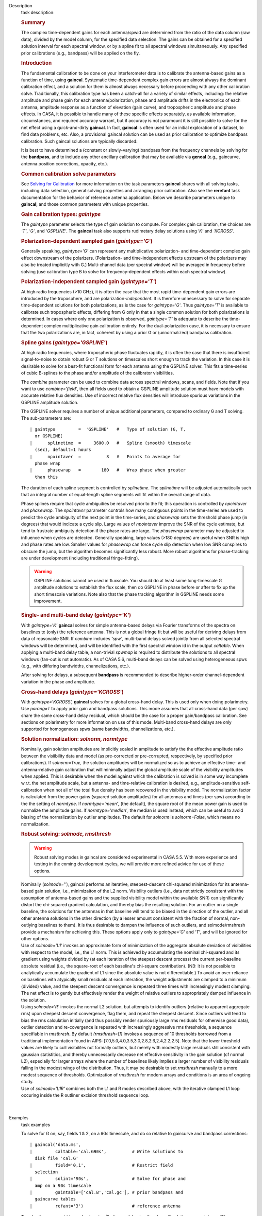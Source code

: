 

.. _Description:

Description
   task description
   
   .. rubric:: Summary
      
   
   The complex time-dependent gains for each antenna/spwid are
   determined from the ratio of the data column (raw data), divided
   by the model column, for the specified data selection. The gains
   can be obtained for a specified solution interval for each
   spectral window, or by a spline fit to all spectral windows
   simultaneously. Any specified prior calibrations (e.g., bandpass)
   will be applied on the fly.
   
   .. rubric:: Introduction
      
   
   The fundamental calibration to be done on your interferometer data
   is to calibrate the antenna-based gains as a function of time,
   using **gaincal**. Systematic time-dependent complex gain errors
   are almost always the dominant calibration effect, and a solution
   for them is almost always necessary before proceeding with any
   other calibration solve. Traditionally, this calibration type has
   been a catch-all for a variety of similar effects, including: the
   relative amplitude and phase gain for each antenna/polarization,
   phase and amplitude drifts in the electronics of each antenna,
   amplitude response as a function of elevation (gain curve), and
   tropospheric amplitude and phase effects. In CASA, it is possible
   to handle many of these specific effects separately, as available
   information, circumstances, and required accuracy warrant, but if
   accuracy is not paramount it is still possible to solve for the
   net effect using a quick-and-dirty **gaincal**. In fact,
   **gaincal** is often used for an initial exploration of a dataset,
   to find data problems, etc. Also, a provisional gaincal solution
   can be used as prior calibration to optimize bandpass
   calibration.  Such gaincal solutions are typically discarded.
   
   It is best to have determined a (constant or slowly-varying)
   bandpass from the frequency channels by solving for the
   **bandpass**, and to include any other ancillary calibration that
   may be available via **gencal** (e.g., gaincurve, antenna position
   corrections, opacity, etc.).
   
   .. rubric:: Common calibration solve parameters
      
   
   See `Solving for
   Calibration <https://casa.nrao.edu/casadocs-devel/stable/calibration-and-visibility-data/synthesis-calibration/solving-for-calibration>`__ for
   more information on the task parameters **gaincal** shares with
   all solving tasks, including data selection, general solving
   properties and arranging prior calibration. Also see the
   **rerefant** task documentation for the behavior of reference
   antenna application. Below we describe parameters unique to
   **gaincal**, and those common parameters with unique properties.
   
   .. rubric:: Gain calibration types: *gaintype*
      
   
   The *gaintype* parameter selects the type of gain solution to
   compute. For complex gain calibration, the choices are *'T'*,
   *'G'*, and *'GSPLINE'*. The **gaincal** task also supports
   rudimetary delay solutions using *'K'* and *'KCROSS'*.
   
   .. rubric:: Polarization-dependent sampled gain (*gaintype='G'*)
      
   
   Generally speaking, *gaintype='G'* can represent any
   multiplicative polarization- and time-dependent complex gain
   effect downstream of the polarizers. (Polarization- and
   time-independent effects upstream of the polarizers may also be
   treated implicitly with G.) Multi-channel data (per spectral
   window) will be averaged in frequency before solving (use
   calibration type B to solve for frequency-dependent effects within
   each spectral window).
   
   .. rubric:: Polarization-independent sampled gain (*gaintype='T'*)
      
   
   At high radio frequencies (>10 GHz), it is often the case that the
   most rapid time-dependent gain errors are introduced by the
   troposphere, and are polarization-*independent*. It is therefore
   unnecessary to solve for separate time-dependent solutions for
   both polarizations, as is the case for *gaintype='G'*. Thus
   *gaintype='T'* is available to calibrate such tropospheric
   effects, differing from G only in that a single common solution
   for both polarizations is determined. In cases where only one
   polarization is observed, *gaintype='T'* is adequate to describe
   the time-dependent complex multiplicative gain calibration
   entirely. For the dual-polarization case, it is necessary to
   ensure that the two polarizations are, in fact, coherent by using
   a prior G or (unnormalized) bandpass calibration. 
   
   .. rubric:: Spline gains (*gaintype='GSPLINE'*)
      
   
   At high radio frequencies, where tropospheric phase fluctuates
   rapidly, it is often the case that there is insufficient
   signal-to-noise to obtain robust G or T solutions on timescales
   short enough to track the variation. In this case it is desirable
   to solve for a best-fit functional form for each antenna using the
   GSPLINE solver. This fits a time-series of cubic B-splines to the
   phase and/or amplitude of the calibrator visibilities.
   
   The *combine* parameter can be used to combine data across
   spectral windows, scans, and fields. Note that if you want to use
   *combine='field'*, then all fields used to obtain a GSPLINE
   amplitude solution must have models with accurate relative flux
   densities. Use of incorrect relative flux densities will introduce
   spurious variations in the GSPLINE amplitude solution.
   
   The GSPLINE solver requires a number of unique additional
   parameters, compared to ordinary G and T solving. The
   sub-parameters are:
   
   ::
   
      | gaintype         =  'GSPLINE'   #   Type of solution (G, T,
        or GSPLINE)
      |      splinetime  =     3600.0   #   Spline (smooth) timescale
        (sec), default=1 hours
      |      npointaver  =          3   #   Points to average for
        phase wrap
      |      phasewrap   =        180   #   Wrap phase when greater
        than this
   
   The duration of each spline segment is controlled by *splinetime*.
   The *splinetime* will be adjusted automatically such that an
   integral number of equal-length spline segments will fit within
   the overall range of data.
   
   Phase splines require that cycle ambiguities be resolved prior to
   the fit; this operation is controlled by *npointaver* and
   *phasewrap*. The *npointaver* parameter controls how many
   contiguous points in the time-series are used to predict the cycle
   ambiguity of the next point in the time-series, and *phasewrap*
   sets the threshold phase jump (in degrees) that would indicate a
   cycle slip. Large values of *npointaver* improve the SNR of the
   cycle estimate, but tend to frustrate ambiguity detection if the
   phase rates are large. The *phasewrap* parameter may be adjusted
   to influence when cycles are detected. Generally speaking, large
   values (>180 degrees) are useful when SNR is high and phase rates
   are low. Smaller values for *phasewrap* can force cycle slip
   detection when low SNR conspires to obscure the jump, but the
   algorithm becomes significantly less robust. More robust
   algorithms for phase-tracking are under development (including
   traditional fringe-fitting).
   
   .. warning:: GSPLINE solutions cannot be used in fluxscale. You should do at
      least some long-timescale G amplitude solutions to establish
      the flux scale, then do GSPLINE in phase before or after to fix
      up the short timescale variations. Note also that the phase
      tracking algorithm in GSPLINE needs some improvement.
   
   .. rubric:: Single- and multi-band delay (*gaintype='K'*)
      
   
   With *gaintype='K'* **gaincal** solves for simple antenna-based
   delays via Fourier transforms of the spectra on baselines to
   (only) the reference antenna. This is not a global fringe fit but
   will be useful for deriving delays from data of reasonable SNR. If
   *combine* includes *'spw'*, multi-band delays solved jointly from
   all selected spectral windows will be determined, and will be
   identified with the first spectral window id in the output
   *caltable*. When applying a multi-band delay table, a non-trivial
   *spwmap* is required to distribute the solutions to all spectral
   windows (fan-out is not automatic).  As of CASA 5.6, multi-band
   delays can be solved using heterogeneous spws (e.g., with
   differing bandwidths, channelizations, etc.).
   
   After solving for delays, a subsequent **bandpass** is recommended
   to describe higher-order channel-dependent variation in the phase
   and amplitude.
   
   .. rubric:: Cross-hand delays (*gaintype='KCROSS'*)
      
   
   With *gaintype='KCROSS',* **gaincal** solves for a global
   cross-hand delay. This is used only when doing polarimetry. Use
   *parang=T* to apply prior gain and bandpass solutions. This mode
   assumes that all cross-hand data (per spw) share the same
   cross-hand delay residual, which should be the case for a proper
   gain/bandpass calibration. See sections on polarimetry for more
   information on use of this mode.  Multi-band cross-hand delays are
   only supported for homogeneous spws (same bandwidths,
   channelizations, etc.).
   
   
   
   .. rubric:: Solution normalization: *solnorm, normtype*
      
   
   Nominally, gain solution amplitudes are implicitly scaled in
   amplitude to satisfy the the effective amplitude ratio between the
   visiibility data and model (as pre-corrected or pre-corrupted,
   respectively, by specified prior calibrations). If *solnorm=True*,
   the solution amplitudes will be normalized so as to achieve an
   effective time- and antenna-relative gain calibration that will
   minimally adjust the global amplitude scale of the visibility
   amplitudes when applied.  This is desirable when the model against
   which the calibration is solved is in some way incomplete w.r.t.
   the net amplitude scale, but a antenna- and time-relative
   calibration is desired, e.g., amplitude-sensitive self-calibration
   when not all of the total flux density has been recovered in the
   visibility model.  The normalization factor is calculated from the
   power gains (squared solution amplitudes) for all antennas and
   times (per spw) according to the the setting of *normtype*.  If
   *normtype='mean'*, (the default), the square root of the mean
   power gain is used to normalize the amplitude gains.  If
   *normtype='median'*, the median is used instead, which can be
   useful to avoid biasing of the normalization by outlier
   amplitudes.  The default for *solnorm* is *solnorm=False*, which
   means no normalization.
   
    
   
   .. rubric:: Robust solving:  *solmode, rmsthresh*
      
   
   .. warning:: Robust solving modes in gaincal are considered experimental in
      CASA 5.5.  With more experience and testing in the coming
      development cycles, we will provide more refined advice for use
      of these options.
   
   | Nominally (*solmode=''*), gaincal performs an iterative,
     steepest-descent chi-squared minimization for its antenna-based
     gain solution, i.e., minimizaiton of the L2 norm.  Visibility
     outliers (i.e., data not strictly consistent with the assumption
     of antenna-based gains and the supplied visibility model within
     the available SNR) can significantly distort the chi-squared
     gradient calculation, and thereby bias the resulting solution. 
     For an outlier on a single baseline, the solutions for the
     antennas in that baseline will tend to be biased in the
     direction of the outlier, and all other antenna solutions in the
     other direction (by a lesser amount consistent with the fraction
     of normal, non-outlying baselines to them).  It is thus
     desirable to dampen the influence of such outliers, and
     solmode/rmshresh provide a mechanism for achieving this.  These
     options apply only to *gaintype='G'* and *'T'*, and will be
     ignored for other options.
   | Use of *solmode='L1'* invokes an approximate form of
     minimization of the aggregate absolute deviation of visibilities
     with respect to the model, i.e., the L1 norm.  This is achieved
     by accumulating the nominal chi-squared and its gradient using
     weights divided by (at each iteration of the steepest descent
     process) the current per-baseline absolute residual (i.e., the
     square-root of each baseline's chi-square contribution).  (NB: 
     It is not possible to analytically accumulate the gradient of L1
     since the absolute value is not differentiable.)   To avoid an
     over-reliance on baselines with atypically small residuals at
     each interation, the weight adjustments are clamped to a minimum
     (divided) value, and the steepest descent convergence is
     repeated three times with increasingly modest clamping. The net
     effect is to gently but effectively render the weight of
     relative outliers to appropriately damped influence in the
     solution.
   | Using *solmode='R'* invokes the normal L2 solution, but attempts
     to identify outliers (relative to apparent aggregate rms) upon
     steepest descent convergence, flag them, and repeat the steepest
     descent.  Since outliers will tend to bias the rms calculation
     initially (and thus possibly render spuriously large rms
     residuals for otherwise good data), outlier detection and
     re-covergence is repeated with increasingly aggressive rms
     thresholds, a sequence specifiable in *rmsthresh*.  By default
     *(rmsthresh=[])* invokes a sequence of 10 thresholds borrowed
     from a traditional implementation found in AIPS:
     [7.0,5.0,4.0,3.5,3.0,2.8,2.6,2.4,2.2,2.5].  Note that the lower
     threshold values are likely to cull visibilites not formally
     outliers, but merely with modestly large residuals still
     consistent with gaussian statistitics, and thereby unnecessarily
     decrease net effective sensitivity in the gain solution (cf
     normal L2), especially for larger arrays where the number of
     baselines likely implies a larger number of visibility residuals
     falling in the modest wings of the distribution.  Thus, it may
     be desirable to set *rmsthresh* manually to a more modest
     sequence of thresholds.  Optimization of *rmsthresh* for modern
     arrays and conditions is an area of ongoing study.
   | Use of *solmode='L1R'* combines both the L1 and R modes
     described above, with the iterative clamped L1 loop occuring
     inside the R outliner excision threshold sequence loop.
   
   | 
   |
   

.. _Examples:

Examples
   task examples
   
   To solve for G on, say, fields 1 & 2, on a 90s timescale, and do
   so relative to gaincurve and bandpass corrections:
   
   ::
   
      | gaincal('data.ms',
      |         caltable='cal.G90s',          # Write solutions to
        disk file 'cal.G'
      |         field='0,1',                  # Restrict field
        selection
      |         solint='90s',                 # Solve for phase and
        amp on a 90s timescale
      |         gaintable=['cal.B','cal.gc'], # prior bandpass and
        gaincurve tables
      |         refant='3')                   # reference antenna
   
   To solve for more rapid tropopheric gains (3s timescale) using the
   above G solution, use *gaintype='T'*:
   
   ::
   
      | gaincal(vis='data.ms',
      |         caltable='cal.T',             # Output table name
      |         gaintype='T',                 # Solve for T
        (polarization-independent)
      |         field='0,1',                  # Restrict data
        selection to calibrators
      |         solint='3s',                  # Obtain solutions on a
        3s timescale
      |         gaintable=['cal.B','cal.gc','cal.G90s'],   # all
        prior cal
      |         refant='3')                   # reference antenna
   
    
   
   To solve for GSPLINE phase and amplitudes, with splines of
   duration 600 seconds:
   
   ::
   
      | gaincal('data.ms',
      |         caltable='cal.spline.ap',
      |         gaintype='GSPLINE'       #   Solve for GSPLINE
      |         calmode='ap'             #   Solve for amp & phase
      |         field='0,1',             #   Restrict data selection
        to calibrators
      |         splinetime=600.)         #   Set spline timescale to
        10min
   

.. _Development:

Development
   task developer
   
   --CASA Developer--
   
   